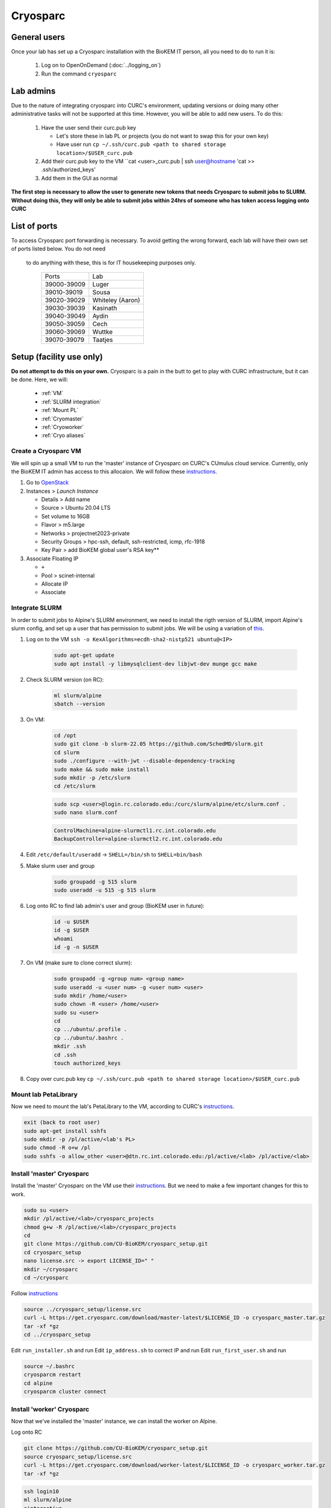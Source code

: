 Cryosparc
=========

.. _General users:

General users
-------------
Once your lab has set up a Cryosparc installation with the BioKEM IT person, all
you need to do to run it is:

  #. Log on to OpenOnDemand (:doc:`../logging_on`)
  #. Run the command ``cryosparc``

.. _Lab admins:

Lab admins
----------
Due to the nature of integrating cryosparc into CURC's environment, updating
versions or doing many other administrative tasks will not be supported at this
time. However, you will be able to add new users. To do this:

  #. Have the user send their curc.pub key

     - Let's store these in lab PL or projects (you do not want to swap this for your own key)
     - Have user run ``cp ~/.ssh/curc.pub <path to shared storage location>/$USER_curc.pub``

  #. Add their curc.pub key to the VM ``cat <user>_curc.pub | ssh user@hostname 'cat >> .ssh/authorized_keys'
  #. Add them in the GUI as normal

**The first step is necessary to allow the user to generate new tokens that needs
Cryosparc to submit jobs to SLURM. Without doing this, they will only be able to
submit jobs within 24hrs of someone who has token access logging onto CURC**

.. _List of ports:

List of ports
-------------
To access Cryosparc port forwarding is necessary. To avoid getting the wrong
forward, each lab will have their own set of ports listed below. You do not need
 to do anything with these, this is for IT housekeeping purposes only.

  +-------------+------------------+
  | Ports       | Lab              |
  +-------------+------------------+
  | 39000-39009 | Luger            |
  +-------------+------------------+
  | 39010-39019 | Sousa            |
  +-------------+------------------+
  | 39020-39029 | Whiteley (Aaron) |
  +-------------+------------------+
  | 39030-39039 | Kasinath         |
  +-------------+------------------+
  | 39040-39049 | Aydin            |
  +-------------+------------------+
  | 39050-39059 | Cech             |
  +-------------+------------------+
  | 39060-39069 | Wuttke           |
  +-------------+------------------+
  | 39070-39079 | Taatjes          |
  +-------------+------------------+

.. _Setup:

Setup (facility use only)
-------------------------
**Do not attempt to do this on your own.** Cryosparc is a pain in the butt to
get to play with CURC infrastructure, but it can be done. Here, we will:

   - :ref:`VM`
   - :ref:`SLURM integration`
   - :ref:`Mount PL`
   - :ref:`Cryomaster`
   - :ref:`Cryoworker`
   - :ref:`Cryo aliases`

.. _VM:

Create a Cryosparc VM
^^^^^^^^^^^^^^^^^^^^^
We will spin up a small VM to run the 'master' instance of Cryosparc on CURC's
CUmulus cloud service. Currently, only the BioKEM IT admin has access to this
allocaion. We will follow these `instructions
<https://curc.readthedocs.io/en/latest/tutorials/cumulus1.html>`_.

#. Go to `OpenStack <https://cumulus.rc.colorado.edu/auth/login/?next=/>`_
#. Instances > `Launch Instance`

   - Details > Add name
   - Source > Ubuntu 20.04 LTS
   - Set volume to 16GB
   - Flavor > m5.large
   - Networks > projectnet2023-private
   - Security Groups > hpc-ssh, default, ssh-restricted, icmp, rfc-1918
   - Key Pair > add BioKEM global user's RSA key**

#. Associate Floating IP

   - ``+``
   - Pool > scinet-internal
   - Allocate IP
   - Associate


.. _SLURM integration:

Integrate SLURM
^^^^^^^^^^^^^^^
In order to submit jobs to Alpine's SLURM environment, we need to install the
rigth version of SLURM, import Alpine's slurm config, and set up a user that has
permission to submit jobs. We will be using a variation of `this <https://curc.readthedocs.io/en/latest/cloud/slurm-integration.html>`_.

#. Log on to the VM ``ssh -o KexAlgorithms=ecdh-sha2-nistp521 ubuntu@<IP>``

    .. code-block:: bash

      sudo apt-get update
      sudo apt install -y libmysqlclient-dev libjwt-dev munge gcc make

#. Check SLURM version (on RC):

    .. code-block:: bash

      ml slurm/alpine
      sbatch --version

#. On VM:

    .. code-block:: bash

      cd /opt
      sudo git clone -b slurm-22.05 https://github.com/SchedMD/slurm.git
      cd slurm
      sudo ./configure --with-jwt --disable-dependency-tracking
      sudo make && sudo make install
      sudo mkdir -p /etc/slurm
      cd /etc/slurm

    .. code-block:: bash

      sudo scp <user>@login.rc.colorado.edu:/curc/slurm/alpine/etc/slurm.conf .
      sudo nano slurm.conf

    .. code-block:: bash

      ControlMachine=alpine-slurmctl1.rc.int.colorado.edu
      BackupController=alpine-slurmctl2.rc.int.colorado.edu

#. Edit ``/etc/default/useradd`` -> ``SHELL=/bin/sh`` to ``SHELL=bin/bash``
#. Make slurm user and group

    .. code-block:: bash

       sudo groupadd -g 515 slurm
       sudo useradd -u 515 -g 515 slurm

#. Log onto RC to find lab admin's user and group (BioKEM user in future):

    .. code-block:: bash

      id -u $USER
      id -g $USER
      whoami
      id -g -n $USER

#. On VM (make sure to clone correct slurm):

    .. code-block:: bash

      sudo groupadd -g <group num> <group name>
      sudo useradd -u <user num> -g <user num> <user>
      sudo mkdir /home/<user>
      sudo chown -R <user> /home/<user>
      sudo su <user>
      cd
      cp ../ubuntu/.profile .
      cp ../ubuntu/.bashrc .
      mkdir .ssh
      cd .ssh
      touch authorized_keys

#. Copy over curc.pub key ``cp ~/.ssh/curc.pub <path to shared storage location>/$USER_curc.pub``

.. _Mount PL:

Mount lab PetaLibrary
^^^^^^^^^^^^^^^^^^^^^
Now we need to mount the lab's PetaLibrary to the VM, according to CURC's
`instructions <https://curc.readthedocs.io/en/latest/tutorials/cumulus4.html>`_.

.. code-block:: bash

  exit (back to root user)
  sudo apt-get install sshfs
  sudo mkdir -p /pl/active/<lab's PL>
  sudo chmod -R o+w /pl
  sudo sshfs -o allow_other <user>@dtn.rc.int.colorado.edu:/pl/active/<lab> /pl/active/<lab>

.. _Cryomaster:

Install 'master' Cryosparc
^^^^^^^^^^^^^^^^^^^^^^^^^^
Install the 'master' Cryosparc on the VM use their `instructions <https://guide.cryosparc.com/setup-configuration-and-management/how-to-download-install-and-configure/downloading-and-installing-cryosparc>`_.
But we need to make a few important changes for this to work.

.. code-block:: bash

  sudo su <user>
  mkdir /pl/active/<lab>/cryosparc_projects
  chmod g+w -R /pl/active/<lab>/cryosparc_projects
  cd
  git clone https://github.com/CU-BioKEM/cryosparc_setup.git
  cd cryosparc_setup
  nano license.src -> export LICENSE_ID=" "
  mkdir ~/cryosparc
  cd ~/cryosparc

Follow `instructions <https://guide.cryosparc.com/setup-configuration-and-management/how-to-download-install-and-configure/downloading-and-installing-cryosparc>`_

.. code-block:: bash

  source ../cryosparc_setup/license.src
  curl -L https://get.cryosparc.com/download/master-latest/$LICENSE_ID -o cryosparc_master.tar.gz
  tar -xf *gz
  cd ../cryosparc_setup

Edit ``run_installer.sh`` and run
Edit ``ip_address.sh`` to correct IP and run
Edit ``run_first_user.sh`` and run

.. code-block:: bash

  source ~/.bashrc
  cryosparcm restart
  cd alpine
  cryosparcm cluster connect


.. _Cryoworker:

Install 'worker' Cryosparc
^^^^^^^^^^^^^^^^^^^^^^^^^^
Now that we've installed the 'master' instance, we can install the worker on Alpine.

Log onto RC

.. code-block:: bash

  git clone https://github.com/CU-BioKEM/cryosparc_setup.git
  source cryosparc_setup/license.src
  curl -L https://get.cryosparc.com/download/worker-latest/$LICENSE_ID -o cryosparc_worker.tar.gz
  tar -xf *gz

.. code-block:: bash

  ssh login10
  ml slurm/alpine
  ainteractive
  ml cuda/11.4
  cd cryosparc_setup
  ./run_worker_install.sh
  echo "export CRYOSPARC_SSD_PATH=\$SLURM_SCRATCH" >> ../cryosparc_worker/config.sh

.. _Cryo aliases:

Create CURC aliases
^^^^^^^^^^^^^^^^^^^
To keep everything as simple for the end user as possible, I have made lab
specific aliases in ``/projects/biokem/software/biokem/users/src/lab_specific``.
These will give users from each labs access to their specific Cryosparc builds.

#. Edit cryosparc_vms.src to add easy access to VM ``alias <lab>-cryosparc-vm="ssh -o KexAlgorithms=ecdh-sha2-nistp521 ubuntu@<IP>"`` (only gives access to BioKEM IT)
#. Update ``/projects/biokem/software/biokem/users/src/lab_specific/labs.src`` with new lab group
#. Make lab specific functions
  - ``touch <lab>lab.src``
  -   .. code-block:: bash

        #cryosparc
        alias cryosparc='export SLURM_CONF=/curc/slurm/alpine/etc/slurm.conf ;
                 echo -n "export " > ~/.slurm_token ;
                 scontrol token lifespan=86400 > ~/.slurm_token ;
                 echo -n "export SLURM_CONF=/etc/slurm/slurm.conf" >> ~/.slurm_token ;
                 scp -o KexAlgorithms=ecdh-sha2-nistp521 ~/.slurm_token <admin>@<IP>:~/cryosparc_setup/export_tok$
                 firefox http://<IP>:<base port>'
